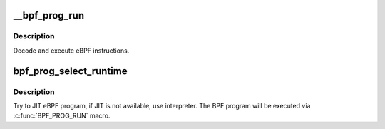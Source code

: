 .. -*- coding: utf-8; mode: rst -*-
.. src-file: kernel/bpf/core.c

.. _`__bpf_prog_run`:

__bpf_prog_run
==============

.. c:function:: unsigned int __bpf_prog_run(void *ctx, const struct bpf_insn *insn)

    run eBPF program on a given context

    :param void \*ctx:
        is the data we are operating on

    :param const struct bpf_insn \*insn:
        is the array of eBPF instructions

.. _`__bpf_prog_run.description`:

Description
-----------

Decode and execute eBPF instructions.

.. _`bpf_prog_select_runtime`:

bpf_prog_select_runtime
=======================

.. c:function:: struct bpf_prog *bpf_prog_select_runtime(struct bpf_prog *fp, int *err)

    select exec runtime for BPF program

    :param struct bpf_prog \*fp:
        bpf_prog populated with internal BPF program

    :param int \*err:
        pointer to error variable

.. _`bpf_prog_select_runtime.description`:

Description
-----------

Try to JIT eBPF program, if JIT is not available, use interpreter.
The BPF program will be executed via \ :c:func:`BPF_PROG_RUN`\  macro.

.. This file was automatic generated / don't edit.

